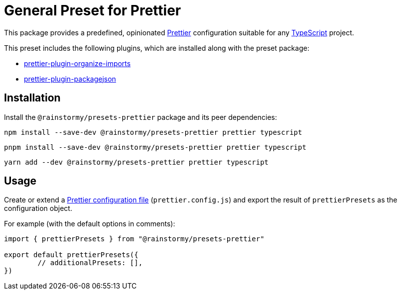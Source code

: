 = General Preset for Prettier
:experimental:
:source-highlighter: highlight.js

This package provides a predefined, opinionated https://prettier.io[Prettier] configuration suitable for any https://www.typescriptlang.org[TypeScript] project.

This preset includes the following plugins, which are installed along with the preset package:

* https://github.com/simonhaenisch/prettier-plugin-organize-imports[prettier-plugin-organize-imports]
* https://github.com/matzkoh/prettier-plugin-packagejson[prettier-plugin-packagejson]

== Installation
Install the `@rainstormy/presets-prettier` package and its peer dependencies:

[source,shell]
----
npm install --save-dev @rainstormy/presets-prettier prettier typescript
----

[source,shell]
----
pnpm install --save-dev @rainstormy/presets-prettier prettier typescript
----

[source,shell]
----
yarn add --dev @rainstormy/presets-prettier prettier typescript
----

== Usage
Create or extend a https://prettier.io/docs/en/configuration.html[Prettier configuration file] (`prettier.config.js`) and export the result of `prettierPresets` as the configuration object.

For example (with the default options in comments):

[source,javascript]
----
import { prettierPresets } from "@rainstormy/presets-prettier"

export default prettierPresets({
	// additionalPresets: [],
})
----
